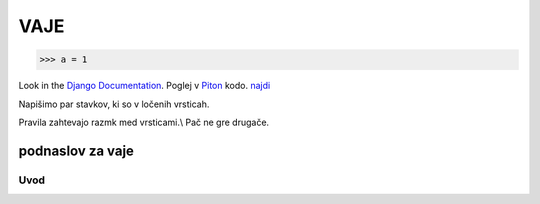 *****
VAJE
*****

>>> a = 1

Look in the `Django Documentation`_.
Poglej v Piton_ kodo.
`najdi <http://www.najdi.si/>`_


Napišimo par stavkov, ki so v ločenih vrsticah.

Pravila zahtevajo razmk med vrsticami.\\
Pač ne gre drugače.

 

	.. literalinclude:: ../README.rst
	   :lines: 1,3,5-25
	   :emphasize-lines: 12,13


	.. image:: ../slika.jpg
	   :width: 200px
	   :align: center
	   :height: 100px
	   :alt: kaj to


podnaslov za vaje 
################################################################

Uvod 
****




















.. _Django Documentation: http://docs.djangoproject.com


.. _Piton: http://najdi.si
